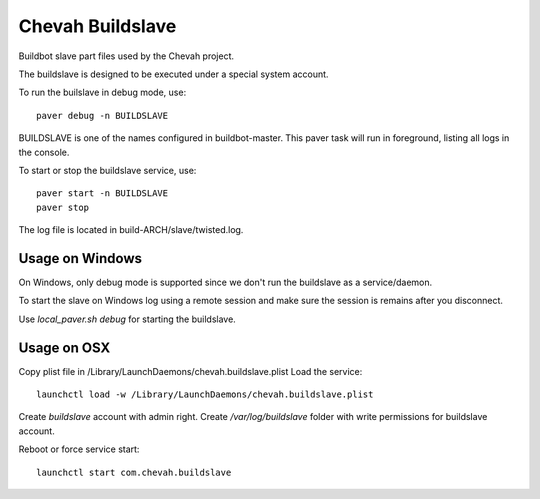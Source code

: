 Chevah Buildslave
=================

Buildbot slave part files used by the Chevah project.

The buildslave is designed to be executed under a special system account.

To run the builslave in debug mode, use::

    paver debug -n BUILDSLAVE

BUILDSLAVE is one of the names configured in buildbot-master. This paver
task will run in foreground, listing all logs in the console.

To start or stop the buildslave service, use::

    paver start -n BUILDSLAVE
    paver stop

The log file is located in build-ARCH/slave/twisted.log.


Usage on Windows
----------------

On Windows, only debug mode is supported since we don't run the buildslave
as a service/daemon.

To start the slave on Windows log using a remote session and make sure
the session is remains after you disconnect.

Use `local_paver.sh debug` for starting the buildslave.


Usage on OSX
-------------

Copy plist file in /Library/LaunchDaemons/chevah.buildslave.plist
Load the service::

    launchctl load -w /Library/LaunchDaemons/chevah.buildslave.plist

Create `buildslave` account with admin right.
Create `/var/log/buildslave` folder with write permissions for buildslave
account.

Reboot or force service start::

    launchctl start com.chevah.buildslave
